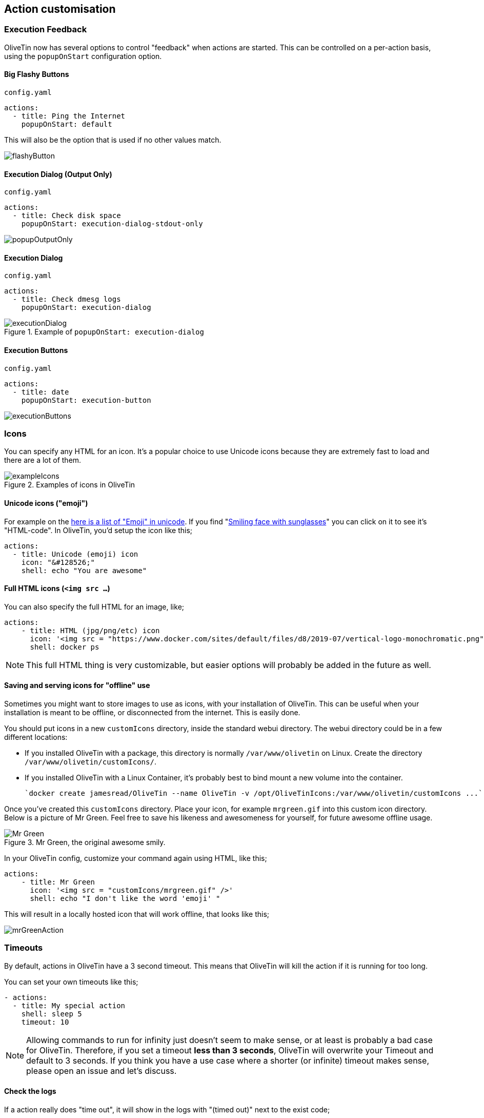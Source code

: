 [#action-customisation]
== Action customisation

=== Execution Feedback
OliveTin now has several options to control "feedback" when actions are started. This can be controlled on
a per-action basis, using the `popupOnStart` configuration option.

==== Big Flashy Buttons

[source,yaml]
.`config.yaml`
----
actions:
  - title: Ping the Internet
    popupOnStart: default
----

This will also be the option that is used if no other values match.

image::images/flashyButton.png[]

==== Execution Dialog (Output Only)

[source,yaml]
.`config.yaml`
----
actions:
  - title: Check disk space
    popupOnStart: execution-dialog-stdout-only
----

image::images/popupOutputOnly.png[]

==== Execution Dialog

[source,yaml]
.`config.yaml`
----
actions:
  - title: Check dmesg logs
    popupOnStart: execution-dialog
----

.Example of `popupOnStart: execution-dialog`
image::images/executionDialog.png[]

==== Execution Buttons

[source,yaml]
.`config.yaml`
----
actions:
  - title: date
    popupOnStart: execution-button
----

image::images/executionButtons.png[]

[#icons]
=== Icons

You can specify any HTML for an icon. It's a popular choice to use Unicode
icons because they are extremely fast to load and there are a lot of them.

.Examples of icons in OliveTin
image::images/exampleIcons.png[]

==== Unicode icons ("emoji")

For example on the link:https://symbl.cc/en/emoji/[here is a list of
"Emoji" in unicode]. If you find "link:https://symbl.cc/en/1F60E/[Smiling face with sunglasses]" you can click 
on it to see it's "HTML-code". In OliveTin, you'd setup the icon like this;

----
actions:
  - title: Unicode (emoji) icon
    icon: "&#128526;"
    shell: echo "You are awesome"
----

==== Full HTML icons (`<img src ...`)
You can also specify the full HTML for an image, like;

----
actions:
    - title: HTML (jpg/png/etc) icon
      icon: '<img src = "https://www.docker.com/sites/default/files/d8/2019-07/vertical-logo-monochromatic.png" width = "48px"/>'
      shell: docker ps
----

NOTE: This full HTML thing is very customizable, but easier options will
probably be added in the future as well. 

==== Saving and serving icons for "offline" use

Sometimes you might want to store images to use as icons, with your installation of OliveTin. This can be useful when your installation is meant to be offline, or disconnected from the internet. This is easily done.

You should put icons in a new `customIcons` directory, inside the standard webui directory. The webui directory could be in a few different locations:

* If you installed OliveTin with a package, this directory is normally `/var/www/olivetin` on Linux. Create the directory `/var/www/olivetin/customIcons/`.
* If you installed OliveTin with a Linux Container, it's probably best to bind mount a new volume into the container. 

  `docker create jamesread/OliveTin --name OliveTin -v /opt/OliveTinIcons:/var/www/olivetin/customIcons ...`

Once you've created this `customIcons` directory. Place your icon, for example `mrgreen.gif` into this custom icon directory. Below is a picture of Mr Green. Feel free to save his likeness and awesomeness for yourself, for future awesome offline usage.

.Mr Green, the original awesome smily.
image::images/mrgreen.gif[Mr Green]

In your OliveTin config, customize your command again using HTML, like this;

----
actions:
    - title: Mr Green
      icon: '<img src = "customIcons/mrgreen.gif" />'
      shell: echo "I don't like the word 'emoji' "
----

This will result in a locally hosted icon that will work offline, that looks like this;

image::images/mrGreenAction.png[]

////
=== CSS styles

OliveTin allows you to write any CSS style rules directly on a single action.
This is both pretty powerful if you want an action to have a particular style,
but it does require understanding that you are writing your code - and can
break things! Be careful!

A tutorial on how to use CSS can easily be found online, but here are some
examples;

==== Example: Bold & Purple action

----
- actions:
    - title: My special action
      css:
        background-color: purple
        font-weight: bold
      shell: echo "I like purple"
----
////

[#timeout]
=== Timeouts

By default, actions in OliveTin have a 3 second timeout. This means that
OliveTin will kill the action if it is running for too long. 

You can set your own timeouts like this;

----
- actions:
  - title: My special action
    shell: sleep 5
    timeout: 10
----

NOTE: Allowing commands to run for infinity just doesn't seem to make sense, or
at least is probably a bad case for OliveTin. Therefore, if you set a timeout
*less than 3 seconds*, OliveTin will overwrite your Timeout and default to 3
seconds. If you think you have a use case where a shorter (or infinite) timeout
makes sense, please open an issue and let's discuss.

==== Check the logs

If a action really does "time out", it will show in the logs with "(timed out)" next to the exist code;

image:images/timeoutLogs.png[]

=== Run as different users

OliveTin does not *need* to run as root. It does not request any special
permissions from the operating system that require root (as long as you run on
ports above 1024, and it can read/write it's configuration). So, you can run as
any non-root user if you wish.

However, it is very convenient to run as root, as many users will need to run 
actions and jobs that do require root permissions. 

There are no ways in OliveTin to specify which user runs an action, because the
Linux OS has several great ways to do this already, and adding support for it
in OliveTin just adds bloat when there are perfectly good ways that already
exist.

==== EG: Using sudo;

----
actions:
  - title: Run echo as a different user
    shell: sudo -u bob echo "I am Bob."
----

If you are worried about security, you could run OliveTin as a non-privileged
user, and use sudo rules to control what it can and cannot do. 

[#concurrency]
=== Concurrency

By default, OliveTin will allow you to run several instances of an action at the same time. For example, an action might take 20 seconds, and if you click the button 3 times, for a time there will be 3 actions running at the same time.

Sometimes you don't want to allow this - an example case where it would not make sense is in the case of a backup script. To stop this, we can set `maxConcurrent` to `1`. 

[source,yaml]
----
actions:
  - title: Run Backup Script
    icon: backup
    shell: /opt/backupScript.sh
    maxConcurrent: 1
----

If you try and run a 2nd instance of this action while the first is currently running, you'll get a "blocked" message that looks like this;

image::images/blocked.png[]

Additionally, OliveTin will log a message that looks like this;

[source,log]
.OliveTin log showing an action being blocked rom running.
----
INFO Action requested                              actionTitle="Run backup script"
WARN Blocked from executing. This would mean this action is running 2 times concurrently, but this action has maxExecutions set to 1.  actionTitle="Run backup script"
----

Naturally, you can set `maxConcurrent` to `3` or some other number, to limit the amount of times the action executes at once.

[#action-ids]
=== IDs

OliveTin actions do not require IDs to be specified in the `config.yaml`, as most users of OliveTin start off with the Web Interface. However, if you want to use OliveTin actions via the <<api,API>>, then you will need to set your action IDs manually.

NOTE: OliveTin will automatically generate a new ID for actions every time it starts up, for actions that don't have an `id:` property set.

[source,yaml]
----
actions:
  - title: Start the reactor
    id: start_reactor
    shell: /bin/startReactor.sh
----

